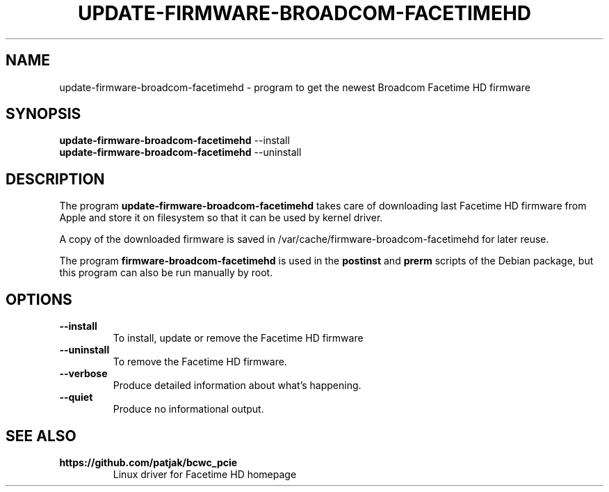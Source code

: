 .TH UPDATE-FIRMWARE-BROADCOM-FACETIMEHD 8 "April 12, 2016"

.SH NAME
update-firmware-broadcom-facetimehd \- program to get the newest Broadcom Facetime HD firmware

.SH SYNOPSIS
.B update-firmware-broadcom-facetimehd
.RI --install
.br
.B update-firmware-broadcom-facetimehd
.RI --uninstall

.SH DESCRIPTION
The program
.B update-firmware-broadcom-facetimehd
takes care of
downloading last Facetime HD firmware from Apple and store it on filesystem so that 
it can be used by kernel driver.
.PP
A copy of the downloaded firmware is saved in /var/cache/firmware-broadcom-facetimehd for later reuse.
.PP
The program
.B firmware-broadcom-facetimehd
is used in the
.B postinst
and
.B prerm
scripts of the Debian package,
but this program can also be run manually by root.

.SH OPTIONS
.TP
.B \-\-install
To install, update or remove the Facetime HD firmware
.TP
.B \-\-uninstall
To remove the Facetime HD firmware.
.TP
.B \-\-verbose
Produce detailed information about what's happening.
.TP
.B \-\-quiet
Produce no informational output.

.SH SEE ALSO
.TP
.B https://github.com/patjak/bcwc_pcie
Linux driver for Facetime HD homepage
